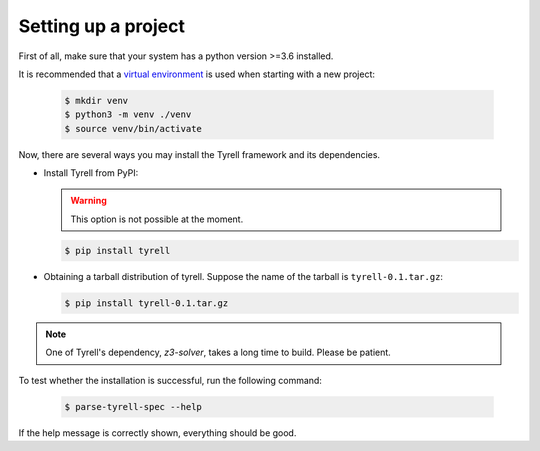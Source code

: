 ====================
Setting up a project
====================

First of all, make sure that your system has a python version >=3.6 installed. 

It is recommended that a `virtual environment <https://docs.python.org/3/library/venv.html>`_ is used when starting with a new project:

  .. code-block:: bash

   $ mkdir venv
   $ python3 -m venv ./venv
   $ source venv/bin/activate

Now, there are several ways you may install the Tyrell framework and its dependencies. 

- Install Tyrell from PyPI:

  .. warning:: This option is not possible at the moment.

  .. code-block:: bash

   $ pip install tyrell

- Obtaining a tarball distribution of tyrell. Suppose the name of the tarball is ``tyrell-0.1.tar.gz``:

  .. code-block:: bash

   $ pip install tyrell-0.1.tar.gz


.. note:: One of Tyrell's dependency, `z3-solver`, takes a long time to build. Please be patient.

To test whether the installation is successful, run the following command:

  .. code-block:: bash

   $ parse-tyrell-spec --help

If the help message is correctly shown, everything should be good. 